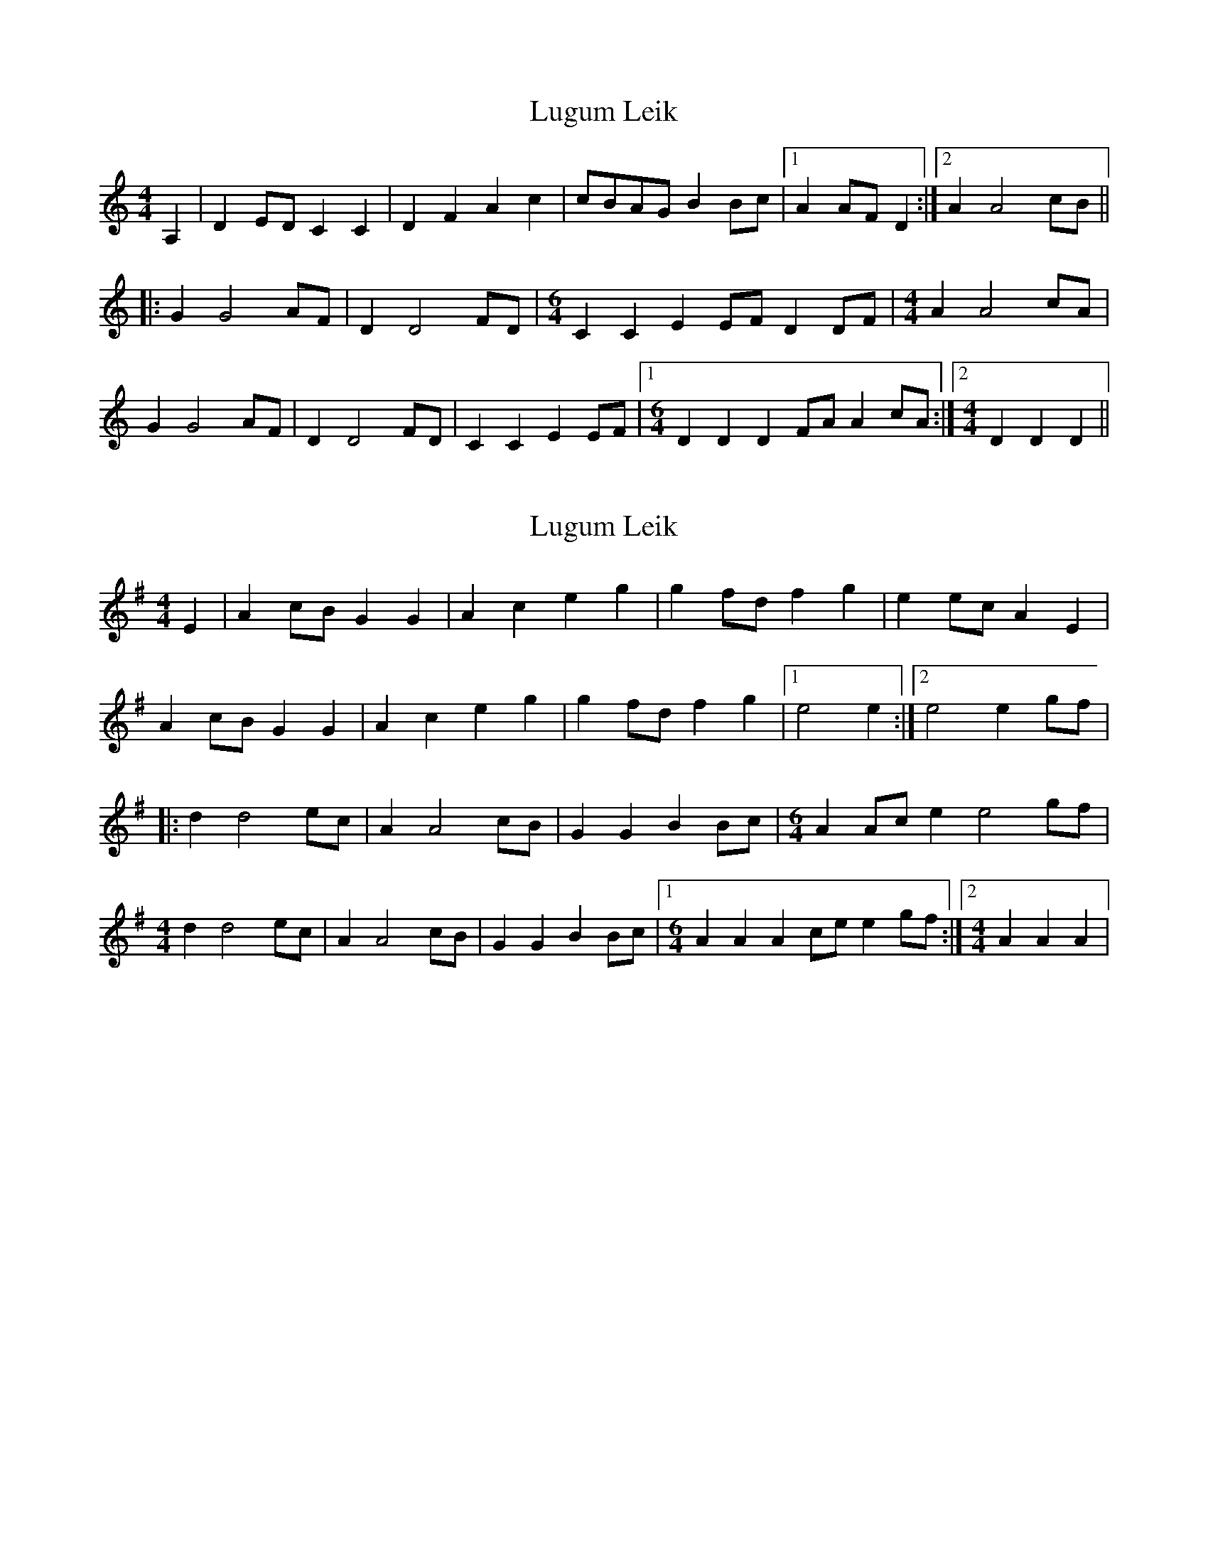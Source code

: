 X: 1
T: Lugum Leik
Z: creathana
S: https://thesession.org/tunes/7901#setting7901
R: reel
M: 4/4
L: 1/8
K: Cmaj
A,2 | D2 ED C2 C2 | D2 F2 A2 c2 | cBAG B2 Bc |1 A2 AF D2 :|2 A2 A4 cB ||
|: G2 G4 AF | D2 D4 FD | [M:6/4] C2 C2 E2 EF D2 DF |[M:4/4] A2 A4 cA |
G2 G4 AF | D2 D4 FD | C2 C2 E2 EF |1 [M:6/4] D2 D2 D2 FA A2 cA :|2 [M:4/4] D2 D2 D2 ||
X: 2
T: Lugum Leik
Z: gian marco
S: https://thesession.org/tunes/7901#setting28681
R: reel
M: 4/4
L: 1/8
K: Ador
E2 | A2 cB G2 G2 | A2 c2 e2 g2 | g2 fd f2 g2 |e2 ec A2 E2 |
A2 cB G2 G2 | A2 c2 e2 g2 | g2fd f2 g2 |1 e4 e2 :|2 e4 e2 gf|
|: d2 d4 ec | A2 A4 cB | G2 G2 B2 Bc | [M:6/4] A2 Ac e2 e4 gf |
[M:4/4] d2 d4 ec | A2 A4 cB | G2 G2 B2 Bc |1 [M:6/4] A2 A2 A2 ce e2 gf :|2 [M:4/4] A2 A2 A2|
